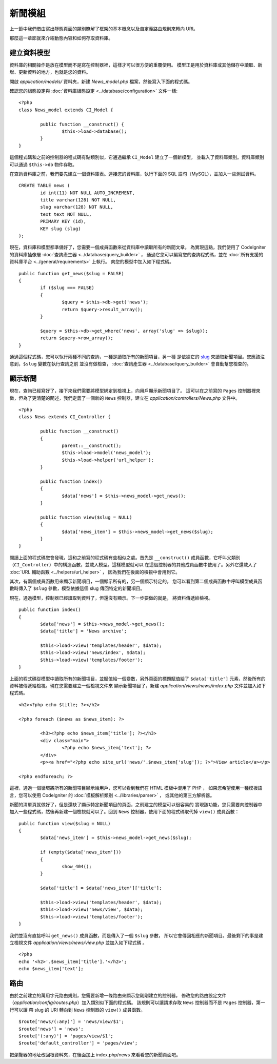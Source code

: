 ############
新聞模組
############

上一節中我們借由寫出靜態頁面的類別瞭解了框架的基本概念以及自定義路由規則來轉向 URI。

那麼這一章節就來介紹動態內容和如何存取資料庫。

建立資料模型
---------------------

資料庫的相關操作是放在模型而不是寫在控制器裡，這樣才可以很方便的重覆使用。
模型正是用於資料庫或其他儲存中讀取、新增、更新資料的地方，也就是您的資料。

開啟 *application/models/* 資料夾，新建 *News_model.php* 檔案，然後寫入下面的程式碼。

確認您的組態設定與 :doc:`資料庫組態設定 <../database/configuration>` 文件一樣::

	<?php
	class News_model extends CI_Model {

		public function __construct() {
			$this->load->database();
		}
	}

這個程式碼和之前的控制器的程式碼有點類別似，它通過繼承 ``CI_Model`` 建立了一個新模型，
並載入了資料庫類別。資料庫類別可以通過 ``$this->db`` 物件存取。

在查詢資料庫之前，我們要先建立一個資料庫表。連接您的資料庫，執行下面的 SQL 語句（MySQL），並加入一些測試資料。

::

	CREATE TABLE news (
		id int(11) NOT NULL AUTO_INCREMENT,
		title varchar(128) NOT NULL,
		slug varchar(128) NOT NULL,
		text text NOT NULL,
		PRIMARY KEY (id),
		KEY slug (slug)
	);

現在，資料庫和模型都準備好了，您需要一個成員函數來從資料庫中讀取所有的新聞文章。
為實現這點，我們使用了 CodeIgniter 的資料庫抽像層 :doc:`查詢產生器 <../database/query_builder>` ，
通過它您可以編寫您的查詢程式碼，並在 :doc:`所有支援的資料庫平台 <../general/requirements>` 上執行。
向您的模型中加入如下程式碼。

::

	public function get_news($slug = FALSE)
	{
		if ($slug === FALSE)
		{
			$query = $this->db->get('news');
			return $query->result_array();
		}

		$query = $this->db->get_where('news', array('slug' => $slug));
		return $query->row_array();
	}

通過這個程式碼，您可以執行兩種不同的查詢，一種是讀取所有的新聞項目，另一種
是依據它的 `slug <#>`_ 來讀取新聞項目。您應該注意到，``$slug`` 變數在執行查詢之前
並沒有做檢查， :doc:`查詢產生器 <../database/query_builder>` 會自動幫您檢查的。

顯示新聞
----------------

現在，查詢已經寫好了，接下來我們需要將模型綁定到檢視上，向用戶顯示新聞項目了。
這可以在之前寫的 ``Pages`` 控制器裡來做，但為了更清楚的闡述，我們定義了一個新的 
``News`` 控制器，建立在 *application/controllers/News.php* 文件中。

::

	<?php
	class News extends CI_Controller {

		public function __construct()
		{
			parent::__construct();
			$this->load->model('news_model');
			$this->load->helper('url_helper');
		}

		public function index()
		{
			$data['news'] = $this->news_model->get_news();
		}

		public function view($slug = NULL)
		{
			$data['news_item'] = $this->news_model->get_news($slug);
		}
	}

閱讀上面的程式碼您會發現，這和之前寫的程式碼有些相似之處。首先是 ``__construct()`` 
成員函數，它呼叫父類別（``CI_Controller``）中的構造函數，並載入模型。這樣模型就可以
在這個控制器的其他成員函數中使用了。另外它還載入了 :doc:`URL 輔助函數 <../helpers/url_helper>` ，
因為我們在後面的檢視中會用到它。

其次，有兩個成員函數用來顯示新聞項目，一個顯示所有的，另一個顯示特定的。
您可以看到第二個成員函數中呼叫模型成員函數時傳入了 ``$slug`` 參數，模型依據這個 slug 
傳回特定的新聞項目。

現在，通過模型，控制器已經讀取到資料了，但還沒有顯示。下一步要做的就是，
將資料傳遞給檢視。

::

	public function index()
	{
		$data['news'] = $this->news_model->get_news();
		$data['title'] = 'News archive';

		$this->load->view('templates/header', $data);
		$this->load->view('news/index', $data);
		$this->load->view('templates/footer');
	}

上面的程式碼從模型中讀取所有的新聞項目，並賦值給一個變數，另外頁面的標題賦值給了
``$data['title']`` 元素，然後所有的資料被傳遞給檢視。現在您需要建立一個檢視文件來
顯示新聞項目了，新建 *application/views/news/index.php* 文件並加入如下程式碼。

::

	<h2><?php echo $title; ?></h2>
	
	<?php foreach ($news as $news_item): ?>

		<h3><?php echo $news_item['title']; ?></h3>
		<div class="main">
			<?php echo $news_item['text']; ?>
		</div>
		<p><a href="<?php echo site_url('news/'.$news_item['slug']); ?>">View article</a></p>

	<?php endforeach; ?>

這裡，通過一個循環將所有的新聞項目顯示給用戶，您可以看到我們在 HTML 模板中混用了 PHP ，
如果您希望使用一種模板語言，您可以使用 CodeIgniter 的 :doc:`模板解析類別 <../libraries/parser>` ，
或其他的第三方解析器。

新聞的清單頁就做好了，但是還缺了顯示特定新聞項目的頁面，之前建立的模型可以很容易的
實現該功能，您只需要向控制器中加入一些程式碼，然後再新建一個檢視就可以了。回到 ``News``
控制器，使用下面的程式碼取代掉 ``view()`` 成員函數：

::

	public function view($slug = NULL)
	{
		$data['news_item'] = $this->news_model->get_news($slug);

		if (empty($data['news_item']))
		{
			show_404();
		}

		$data['title'] = $data['news_item']['title'];

		$this->load->view('templates/header', $data);
		$this->load->view('news/view', $data);
		$this->load->view('templates/footer');
	}

我們並沒有直接呼叫 ``get_news()`` 成員函數，而是傳入了一個 ``$slug`` 參數，
所以它會傳回相應的新聞項目。最後剩下的事是建立檢視文件
*application/views/news/view.php* 並加入如下程式碼 。

::

	<?php
	echo '<h2>'.$news_item['title'].'</h2>';
	echo $news_item['text'];

路由
-------

由於之前建立的萬用字元路由規則，您需要新增一條路由來顯示您剛剛建立的控制器，
修改您的路由設定文件（*application/config/routes.php*）加入類別似下面的程式碼。
該規則可以讓請求存取 ``News`` 控制器而不是 ``Pages`` 控制器，第一行可以讓
帶 slug 的 URI 轉向到 ``News`` 控制器的 ``view()`` 成員函數。

::

	$route['news/(:any)'] = 'news/view/$1';
	$route['news'] = 'news';
	$route['(:any)'] = 'pages/view/$1';
	$route['default_controller'] = 'pages/view';

把瀏覽器的地址改回根資料夾，在後面加上 index.php/news 來看看您的新聞頁面吧。
